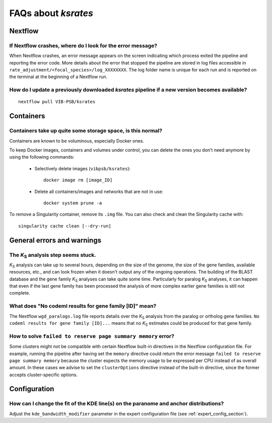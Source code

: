 ********************
FAQs about *ksrates*
********************

Nextflow
========

If Nextflow crashes, where do I look for the error message?
-----------------------------------------------------------

When Nextflow crashes, an error message appears on the screen indicating which process exited the pipeline and reporting the error code. More details about the error that stopped the pipeline are stored in log files accessible in ``rate_adjustment/<focal_species>/log_XXXXXXXX``. The log folder name is unique for each run and is reported on the terminal at the beginning of a Nextflow run.


How do I update a previously downloaded *ksrates* pipeline if a new version becomes available?
----------------------------------------------------------------------------------------------
::
   
    nextflow pull VIB-PSB/ksrates



Containers
==========

Containers take up quite some storage space, is this normal?
------------------------------------------------------------

Containers are known to be voluminous, especially Docker ones.

To keep Docker images, containers and volumes under control, you can delete the ones you don’t need anymore by using the following commands:

    * Selectively delete images (``vibpsb/ksrates``)::

        docker image rm [image_ID]


    * Delete all containers/images and networks that are not in use::

        docker system prune -a 

.. TODO: why the vibpsb/ksrates here?
.. TODO: what are networks? is this important here?


To remove a Singularity container, remove its ``.img`` file. You can also check and clean the Singularity cache with::

    singularity cache clean [--dry-run]


.. TODO
.. How to check for updated container versions?
.. --------------------------------------------


General errors and warnings
===========================

The *K*:sub:`S` analysis step seems stuck.
------------------------------------------

*K*:sub:`S` analysis can take up to several hours, depending on the size of the genome, the size of the gene families, available resources, etc., and can look frozen when it doesn't output any of the ongoing operations. The building of the BLAST database and the gene family *K*:sub:`S` analyses can take quite some time. Particularly for paralog *K*:sub:`S` analyses, it can happen that even if the last gene family has been processed the analysis of more complex earlier gene families is still not complete.


What does "No codeml results for gene family [ID]" mean?
--------------------------------------------------------

The Nextflow ``wgd_paralogs.log`` file reports details over the *K*:sub:`S` analysis from the paralog or ortholog gene families. ``No codeml results for gene family [ID]...`` means that no *K*:sub:`S` estimates could be produced for that gene family.


.. TODO
.. No ... clustering/weighting results for..
.. -----------------------------------------


How to solve ``failed to reserve page summary memory`` error? 
-------------------------------------------------------------

Some clusters might not be compatible with certain Nextflow built-in directives in the Nextflow configuration file. For example, running the pipeline after having set the ``memory`` directive could return the error message ``failed to reserve page summary memory`` because the cluster expects the memory usage to be expressed per CPU instead of as overall amount. In these cases we advise to set the ``clusterOptions`` directive instead of the built-in directive, since the former accepts cluster-specific options.


Configuration
=============

How can I change the fit of the KDE line(s) on the paranome and anchor distributions?
-------------------------------------------------------------------------------------

Adjust the ``kde_bandwidth_modifier`` parameter in the expert configuration file (see :ref:`expert_config_section`).

